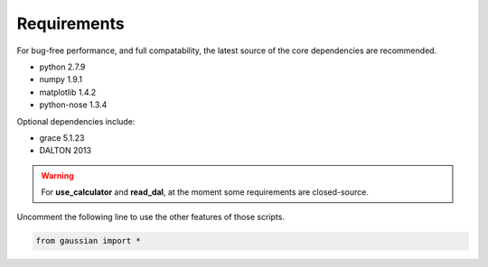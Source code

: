 Requirements
===========================

For bug-free performance, and full compatability, the latest source of the core dependencies are recommended.

- python 2.7.9

- numpy 1.9.1

- matplotlib 1.4.2

- python-nose 1.3.4

Optional dependencies include:

- grace 5.1.23

- DALTON 2013

.. warning::

   For **use_calculator** and **read_dal**, at the moment some requirements are closed-source.

Uncomment the following line to use the other features of those scripts.

.. code:: python

   from gaussian import *


